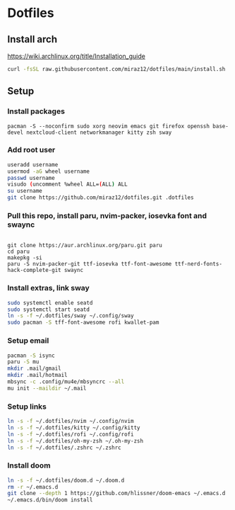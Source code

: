 * Dotfiles
** Install arch
https://wiki.archlinux.org/title/Installation_guide

#+BEGIN_SRC bash
curl -fsSL raw.githubusercontent.com/miraz12/dotfiles/main/install.sh | bash
#+END_SRC

** Setup 
*** Install packages
#+BEGIN_SRC bash install
pacman -S --noconfirm sudo xorg neovim emacs git firefox openssh base-devel nextcloud-client networkmanager kitty zsh sway
#+END_SRC

*** Add root user
#+BEGIN_SRC bash
useradd username
usermod -aG wheel username
passwd username
visudo (uncomment %wheel ALL=(ALL) ALL
su username
git clone https://github.com/miraz12/dotfiles.git .dotfiles
#+END_SRC

*** Pull this repo, install paru, nvim-packer, iosevka font and swaync
#+BEGIN_SRC bash paru

git clone https://aur.archlinux.org/paru.git paru 
cd paru 
makepkg -si
paru -S nvim-packer-git ttf-iosevka ttf-font-awesome ttf-nerd-fonts-hack-complete-git swaync
#+END_SRC

*** Install extras, link sway
#+BEGIN_SRC bash
sudo systemctl enable seatd
sudo systemctl start seatd
ln -s -f ~/.dotfiles/sway ~/.config/sway
sudo pacman -S tff-font-awesome rofi kwallet-pam
#+END_SRC


*** Setup email
#+BEGIN_SRC bash
pacman -S isync
paru -S mu
mkdir .mail/gmail
mkdir .mail/hotmail
mbsync -c .config/mu4e/mbsyncrc --all
mu init --maildir ~/.mail
#+END_SRC

#+RESULTS:

*** Setup links
#+BEGIN_SRC bash
ln -s -f ~/.dotfiles/nvim ~/.config/nvim
ln -s -f ~/.dotfiles/kitty ~/.config/kitty
ln -s -f ~/.dotfiles/rofi ~/.config/rofi
ln -s -f ~/.dotfiles/oh-my-zsh ~/.oh-my-zsh
ln -s -f ~/.dotfiles/.zshrc ~/.zshrc
#+END_SRC

*** Install doom
#+BEGIN_SRC bash
ln -s -f ~/.dotfiles/doom.d ~/.doom.d
rm -r ~/.emacs.d
git clone --depth 1 https://github.com/hlissner/doom-emacs ~/.emacs.d
~/.emacs.d/bin/doom install
#+END_SRC
